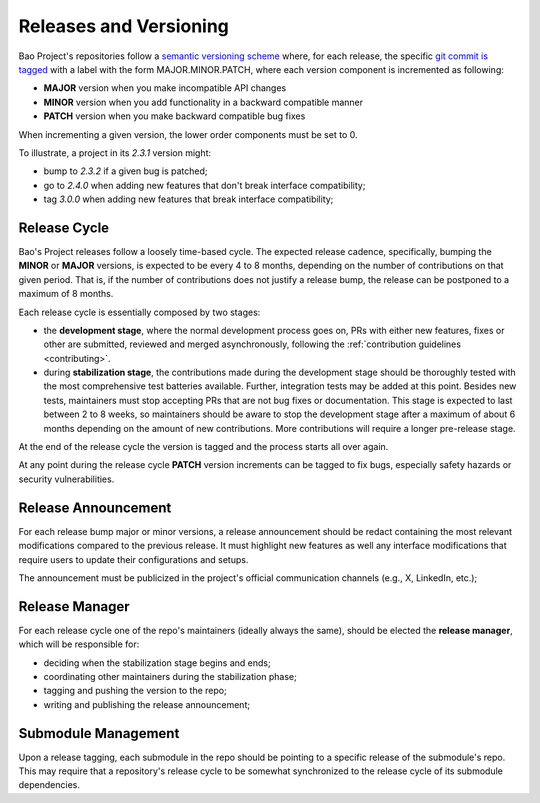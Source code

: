 .. _versioning:

Releases and Versioning
=======================

Bao Project's repositories follow a `semantic versioning scheme <https://semver.org/>`_ where, for
each release, the specific `git commit is tagged
<https://git-scm.com/book/en/v2/Git-Basics-Tagging>`_ with  a label with the form
MAJOR.MINOR.PATCH, where each version component is incremented as following:

* **MAJOR** version when you make incompatible API changes
* **MINOR** version when you add functionality in a backward compatible manner
* **PATCH** version when you make backward compatible bug fixes

When incrementing a given version, the lower order components must be set to 0.

To illustrate, a project in its `2.3.1` version might:

* bump to `2.3.2` if a given bug is patched;
* go to `2.4.0` when adding new features that don't break interface compatibility;
* tag `3.0.0` when adding new features that break interface compatibility;

Release Cycle
-------------

Bao's Project releases follow a loosely time-based cycle. The expected release cadence,
specifically, bumping the **MINOR** or **MAJOR** versions, is expected to be every 4 to 8 months,
depending on the number of contributions on that given period. That is, if the number of
contributions does not justify a release bump, the release can be postponed to a maximum of 8
months.

Each release cycle is essentially composed by two stages:

* the **development stage**, where the normal development process goes on, PRs with either new
  features, fixes or other are submitted, reviewed and merged asynchronously, following the
  :ref:`contribution guidelines <contributing>`.

* during **stabilization stage**, the contributions made during the development stage should be
  thoroughly tested with the most comprehensive test batteries available. Further, integration
  tests may be added at this point. Besides new tests, maintainers must stop accepting PRs that are
  not bug fixes or documentation. This stage is expected to last between 2 to 8 weeks, so
  maintainers should be aware to stop the development stage after a maximum of about 6 months
  depending on the amount of new contributions. More contributions will require a longer
  pre-release stage.

At the end of the release cycle the version is tagged and the process starts all over again.

At any point during the release cycle **PATCH** version increments can be tagged to fix bugs,
especially safety hazards or security vulnerabilities.

Release Announcement
--------------------

For each release bump major or minor versions, a release announcement should be redact containing
the most relevant modifications compared to the previous release. It must highlight new features as
well any interface modifications that require users to update their configurations and setups.

The announcement must be publicized in the project's official communication channels (e.g., X,
LinkedIn, etc.);

Release Manager
---------------

For each release cycle one of the repo's maintainers (ideally always the same), should be elected
the **release manager**, which will be responsible for:

* deciding when the stabilization stage begins and ends;
* coordinating other maintainers during the stabilization phase;
* tagging and pushing the version to the repo;
* writing and publishing the release announcement;

Submodule Management
--------------------

Upon a release tagging, each submodule in the repo should be pointing to a specific release of the
submodule's repo. This may require that a repository's release cycle to be somewhat synchronized to
the release cycle of its submodule dependencies.
